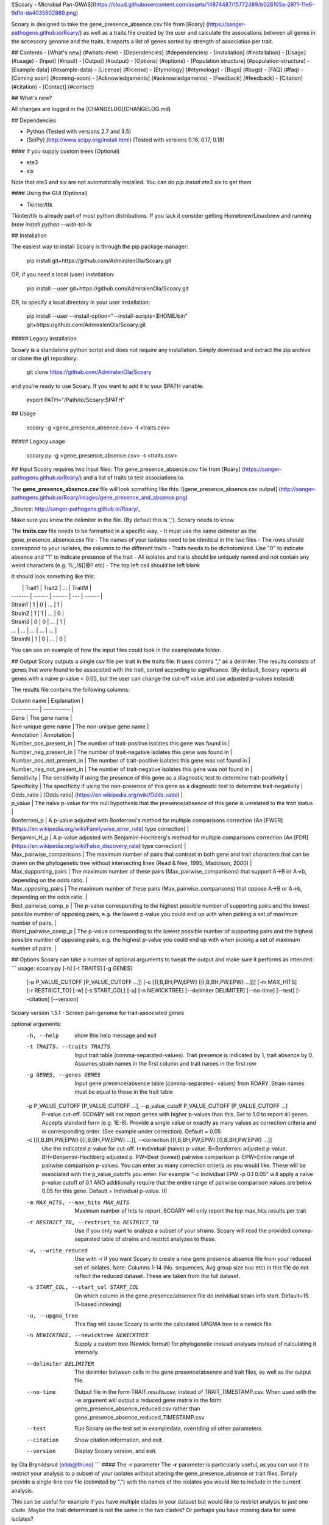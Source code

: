 ![Scoary - Microbial Pan-GWAS](https://cloud.githubusercontent.com/assets/14874487/15772489/b026105a-2971-11e6-9d1e-da4035502869.png)

Scoary is designed to take the gene_presence_absence.csv file from [Roary] (https://sanger-pathogens.github.io/Roary/) as well as a traits file created by the user and calculate the assocations between all genes in the accessory genome and the traits. It reports a list of genes sorted by strength of association per trait.


## Contents
- [What's new] (#whats-new)
- [Dependencies] (#dependencies)
- [Installation] (#installation)
- [Usage] (#usage)
- [Input] (#input)
- [Output] (#output)
- [Options] (#options)
- [Population structure] (#population-structure)
- [Example data] (#example-data)
- [License] (#license)
- [Etymology] (#etymology)
- [Bugs] (#bugs)
- [FAQ] (#faq)
- [Coming soon] (#coming-soon)
- [Acknowledgements] (#acknowledgements)
- [Feedback] (#feedback)
- [Citation] (#citation)
- [Contact] (#contact)

## What's new?

All changes are logged in the [CHANGELOG](CHANGELOG.md)

## Dependencies

- Python (Tested with versions 2.7 and 3.5)
- [SciPy] (http://www.scipy.org/install.html) (Tested with versions 0.16, 0.17, 0.18)

#### If you supply custom trees (Optional)

- ete3
- six

Note that ete3 and six are not automatically installed. You can do `pip install ete3 six` to get them

#### Using the GUI (Optional)

- Tkinter/ttk

Tkinter/ttk is already part of most python distributions. If you lack it consider getting Homebrew/Linuxbrew and running `brew install python --with-tcl-tk`

## Installation

The easiest way to install Scoary is through the pip package manager:

    pip install git+https://github.com/AdmiralenOla/Scoary.git

OR, if you need a local (user) installation:

    pip install --user git+https://github.com/AdmiralenOla/Scoary.git

OR, to specify a local directory in your user installation:

    pip install --user --install-option="--install-scripts=$HOME/bin" git+https://github.com/AdmiralenOla/Scoary.git

##### Legacy installation

Scoary is a standalone python script and does not require any installation. Simply download and extract the zip archive or clone the git repository:

    git clone https://github.com/AdmiralenOla/Scoary

and you're ready to use Scoary.
If you want to add it to your $PATH variable:

    export PATH="/Path/to/Scoary:$PATH"

## Usage

    scoary -g <gene_presence_absence.csv> -t <traits.csv>

##### Legacy usage

    scoary.py -g <gene_presence_absence.csv> -t <traits.csv>

## Input
Scoary requires two input files: The gene_presence_absence.csv file from [Roary] (https://sanger-pathogens.github.io/Roary/) and a list of traits to test associations to. 

The **gene_presence_absence.csv** file will look something like this:
![gene_presence_absence.csv output] (http://sanger-pathogens.github.io/Roary/images/gene_presence_and_absence.png)

_Source: http://sanger-pathogens.github.io/Roary/_

Make sure you know the delimiter in the file. (By default this is ','). Scoary needs to know.

The **traits.csv** file needs to be formatted in a specific way. 
- It must use the same delimiter as the gene_presence_absence.csv file
- The names of your isolates need to be identical in the two files
- The rows should correspond to your isolates, the columns to the different traits
- Traits needs to be dichotomized. Use "0" to indicate absence and "1" to indicate presence of the trait
- All isolates and traits should be uniquely named and not contain any weird characters (e.g. %;,/&[]@? etc)
- The top left cell should be left blank

It should look something like this:

|         | Trait1 | Trait2 | ... | TraitM |
| ------- | ------ | ------ | --- | ------ |
| Strain1 | 1      | 0      | ... | 1      |
| Strain2 | 1      | 1      | ... | 0      |
| Strain3 | 0      | 0      | ... | 1      |
| ...     | ...    | ...    | ... | ...    |
| StrainN | 1      | 0      | ... | 0      |

You can see an example of how the input files could look in the exampledata folder.

## Output
Scory outputs a single csv file per trait in the traits file. It uses comma "," as a delimiter. The results consists of genes that were found to be associated with the trait, sorted according to significance. (By default, Scoary reports all genes with a naive p-value < 0.05, but the user can change the cut-off value and use adjusted p-values instead)

The results file contains the following columns:

| Column name | Explanation |
| ----------- | ----------- |
| Gene | The gene name |
| Non-unique gene name | The non-unique gene name |
| Annotation | Annotation |
| Number_pos_present_in | The number of trait-positive isolates this gene was found in |
| Number_neg_present_in | The number of trait-negative isolates this gene was found in |
| Number_pos_not_present_in | The number of trait-positive isolates this gene was not found in |
| Number_neg_not_present_in | The number of trait-negative isolates this gene was not found in |
| Sensitivity | The sensitivity if using the presence of this gene as a diagnostic test to determine trait-positivity |
| Specificity | The specificity if using the non-presence of this gene as a diagnostic test to determine trait-negativity |
| Odds_ratio | [Odds ratio] (https://en.wikipedia.org/wiki/Odds_ratio) |
| p_value | The naïve p-value for the null hypothesis that the presence/absence of this gene is unrelated to the trait status |
| Bonferroni_p | A p-value adjusted with Bonferroni's method for multiple comparisons correction (An [FWER] (https://en.wikipedia.org/wiki/Familywise_error_rate) type correction) |
| Benjamini_H_p | A p-value adjusted with Benjamini-Hochberg's method for multiple comparisons correction (An [FDR] (https://en.wikipedia.org/wiki/False_discovery_rate) type correction) |
| Max_pairwise_comparisons | The maximum number of pairs that contrast in both gene and trait characters that can be drawn on the phylogenetic tree without intersecting lines (Read & Nee, 1995; Maddison, 2000) |
| Max_supporting_pairs | The maximum number of these pairs (Max_pairwise_comparisons) that support A->B or A->b, depending on the odds ratio. |
| Max_opposing_pairs | The maximum number of these pairs (Max_pairwise_comparisons) that oppose A->B or A->b, depending on the odds ratio. |
| Best_pairwise_comp_p | The p-value corresponding to the highest possible number of supporting pairs and the lowest possible number of opposing pairs, e.g. the lowest p-value you could end up with when picking a set of maximum number of pairs. |
| Worst_pairwise_comp_p | The p-value corresponding to the lowest possible number of supporting pairs and the highest possible number of opposing pairs, e.g. the highest p-value you could end up with when picking a set of maximum number of pairs. |



## Options
Scoary can take a number of optional arguments to tweak the output and make sure it performs as intended:
```
usage: scoary.py [-h] [-t TRAITS] [-g GENES]
                 [-p P_VALUE_CUTOFF [P_VALUE_CUTOFF ...]]
                 [-c [{I,B,BH,PW,EPW} [{I,B,BH,PW,EPW} ...]]] [-m MAX_HITS]
                 [-r RESTRICT_TO] [-w] [-s START_COL] [-u] [-n NEWICKTREE]
                 [--delimiter DELIMITER] [--no-time] [--test] [--citation]
                 [--version]

Scoary version 1.5.1 - Screen pan-genome for trait-associated genes

optional arguments:
  -h, --help            show this help message and exit
  -t TRAITS, --traits TRAITS
                        Input trait table (comma-separated-values). Trait
                        presence is indicated by 1, trait absence by 0.
                        Assumes strain names in the first column and trait
                        names in the first row
  -g GENES, --genes GENES
                        Input gene presence/absence table (comma-separated-
                        values) from ROARY. Strain names must be equal to
                        those in the trait table
  -p P_VALUE_CUTOFF [P_VALUE_CUTOFF ...], --p_value_cutoff P_VALUE_CUTOFF [P_VALUE_CUTOFF ...]
                        P-value cut-off. SCOARY will not report genes with
                        higher p-values than this. Set to 1.0 to report all
                        genes. Accepts standard form (e.g. 1E-8). Provide a
                        single value or exactly as many values as correction
                        criteria and in corresponding order. (See example
                        under correction). Default = 0.05
  -c [{I,B,BH,PW,EPW} [{I,B,BH,PW,EPW} ...]], --correction [{I,B,BH,PW,EPW} [{I,B,BH,PW,EPW} ...]]
                        Use the indicated p-value for cut-off. I=Individual
                        (naive) p-value. B=Bonferroni adjusted p-value.
                        BH=Benjamini-Hochberg adjusted p. PW=Best (lowest)
                        pairwise comparison p. EPW=Entire range of pairwise
                        comparison p-values. You can enter as many correction
                        criteria as you would like. These will be associated
                        with the p_value_cutoffs you enter. For example "-c
                        Individual EPW -p 0.1 0.05" will apply a naive p-value
                        cutoff of 0.1 AND additionally require that the entire
                        range of pairwise comparison values are below 0.05 for
                        this gene. Default = Individual p-value. (I)
  -m MAX_HITS, --max_hits MAX_HITS
                        Maximum number of hits to report. SCOARY will only
                        report the top max_hits results per trait
  -r RESTRICT_TO, --restrict_to RESTRICT_TO
                        Use if you only want to analyze a subset of your
                        strains. Scoary will read the provided comma-separated
                        table of strains and restrict analyzes to these.
  -w, --write_reduced   Use with -r if you want Scoary to create a new gene
                        presence absence file from your reduced set of
                        isolates. Note: Columns 1-14 (No. sequences, Avg group
                        size nuc etc) in this file do not reflect the reduced
                        dataset. These are taken from the full dataset.
  -s START_COL, --start_col START_COL
                        On which column in the gene presence/absence file do
                        individual strain info start. Default=15. (1-based
                        indexing)
  -u, --upgma_tree      This flag will cause Scoary to write the calculated
                        UPGMA tree to a newick file
  -n NEWICKTREE, --newicktree NEWICKTREE
                        Supply a custom tree (Newick format) for phylogenetic
                        instead analyses instead of calculating it internally.

  --delimiter DELIMITER
                        The delimiter between cells in the gene
                        presence/absence and trait files, as well as the
                        output file.
  --no-time             Output file in the form TRAIT.results.csv, instead of
                        TRAIT_TIMESTAMP.csv. When used with the -w argument
                        will output a reduced gene matrix in the form
                        gene_presence_absence_reduced.csv rather than
                        gene_presence_absence_reduced_TIMESTAMP.csv
  --test                Run Scoary on the test set in exampledata, overriding
                        all other parameters.
  --citation            Show citation information, and exit.
  --version             Display Scoary version, and exit.

by Ola Brynildsrud (olbb@fhi.no)
```
#### The -r parameter
The **-r** parameter is particularly useful, as you can use it to restrict your analysis to a subset of your isolates without altering the gene_presence_absence or trait files. Simply provide a single-line csv file (delimited by ",") with the names of the isolates you would like to include in the current analysis.

This can be useful for example if you have multiple clades in your dataset but would like to restrict analysis to just one clade. Maybe the trait determinant is not the same in the two clades? Or perhaps you have missing data for some isolates?

The provided file can look something like this:

```
Strain1,Strain2,Strain4,Strain9
```

This will restrict the current analysis to isolates 1,2,4 and 9, and will omit all others.

#### The -w flag
Using the **-w** flag with **-r** will make Scoary write a reduced gene presence/absence file containing only those isolates specified with **-r**. This makes the program run much faster if you are analyzing a small subset of a large dataset.

#### The -s parameter
The **-s** parameter is used to indicate to Scoary which column in the gene_presence_absence.csv file is the _first_ column representing an isolate. By default it is set to 15 (1-based indexing).

#### The -p, -m and -c parameters
These parameters control your output. **-m** sets a hard cut-off on the number of hits reported. With **-p** you can set that no gene with a higher p-value will be reported. (Tip: Set this to 1.0 to report every single gene). You can mix these parameters with **-c**. If you only wanted genes with a Bonferroni-adjusted p-value < 1E-10 you could use _-p 1E-10 -c B_.

##### Combining filtering options
>From version 1.4.0, you can also mix different restrictions together. For example, you may want to specify that the entire range of pairwise comparisons p-values be < 1E-5, but you still doubt some of your results. You could try to filter your results more strictly by also requiring an Individual (naive) p-value of less than 0.01. You would then use _-c EPW I -p 1E-5 0.01_. You need to enter the -c options and the -p options in the corresponding order. 

Alternatively, you can specify a single (one) p-value, and this will be taken as the filter for all the specified -c options. For example _-c EPW BH -p 0.05_ will filter the results to only include genes where the entire range of pairwise comparison as well as the Benjamini-Hochberg p-values are > 0.05

#### The -u flag
Calling Scoary with the **-u** flag will cause it to write a newick file of the UPGMA tree that is calculated internally. The tree is based on pairwise Hamming distances in the gene_presence_absence matrix.

#### The -n parameter
Can be used to supply a custom phylogenetic tree (in newick format) to Scoary. This tree will be used for calculating contrasting pairs rather than Scoary using the gene presence absence file for UPGMA calculation.

## Population structure
Scoary implements the pairwise comparisons algorithm (Read & Nee, 1995; Maddison, 2000) to identify the maximum number of non-intersecting pairs of isolates that contrast in the state of both gene and trait. It does this by creating an UPGMA tree from the information contained in the gene_presence_absence matrix, annotating tips with gene and trait status, and recursively traversing the tree for each gene that were significant in the initial analysis. (i.e. those with p<0.05 if settings are left at default.)

This tells you something about the **number of times** the gene and trait co-emerged in the evolutionary history of your sample. Consider the two following trees. In both scenarios, the gene perfectly predict the trait status, with 10 positive and 11 negative isolates, corresponding to a naïve p-value of 2.8E-6. However, in the first tree, there is a maximum of two non-intersecting contrasting pairs, which must be considered relatively weak evidence for a causal link between this gene and the trait. There can be many other evolutionary events at the stars that explain the observed distribution equally well as this gene. In the second tree, however, there is a maximum of seven possible non-intersecting contrasting pairs, which implies that this gene and the trait co-emerged seven times. This would be considered far stronger evidence for a causal link between the gene and the trait.

![A not-so-significant link between gene and trait](https://cloud.githubusercontent.com/assets/14874487/15569716/8c66322a-2332-11e6-8500-5d27828417c7.png)

![A very significant link between gene and trait](https://cloud.githubusercontent.com/assets/14874487/15569715/8c61f962-2332-11e6-90e7-5c37976071c8.png)

One must also consider that there might be multiple ways of picking the maximum number of contrasting pairs, and of all these possible sets of pairings, some might provide more support for A->B than others. Consider the following tree:

![A best possible pairing](https://cloud.githubusercontent.com/assets/14874487/15708517/271bd3b2-27ff-11e6-9190-8c655622bbfd.png)

The above tree has a maximum of 6 contrasting pairs, and in this tree the pairs have been chosen so that all pairs support A->B. (The presence of the gene caused the presence of the phenotype). However, in this particular tree we could also have picked 6 contrasting pairs where not all pairs supports this. See for example this pairing:

![A worst possible pairing](https://cloud.githubusercontent.com/assets/14874487/15708516/271bf496-27ff-11e6-81d4-7309f2c274cc.png)

The above tree has the same topology and terminal states, and the same number of contrasting pairs, but now we have chosen pairs so that 5 pairs support A->B while 1 pair oppose it (It suggests that A->b / a->B). This is a worst possible pairing which maintains the maximum number of contrasting pairs.

Scoary reports the best (lowest) and worst (highest) p-values, corresponding to the first and the second scenario, respectively. The p-value corresponds to a binomial test using the number of supporting pairs as successes and p=0.5 for each state. A p<0.05 would thus typically be considered as a rejection of the null hypothesis that the expressed phenotype is not associated with the gene.

## Example data
In the exampledata folder you can see an example of how the input files would typically look. This simulated and completely fictitious data set consists of 100 isolates with around 3000 core genes and a total pan-genome of around 9000 genes. 

Here I have used tetracycline resistance as the phenotype for which we would like to know the genetic basis. In this example, only a single gene controls the expression of tetracycline resistance, although the penetrance of the gene is not 100% (i.e. isolates can have the gene and still be susceptible towards tetracycline), and other, unmeasured factors (for example point mutations) can also induce resistance. 

This particular example very clearly identifies the causal gene (looking at the pairwise comparison p-values), whereas in real experiments the results are sometimes a lot messier.

Running Scoary with the --test flag is equivalent to the following command:
```
python ./scoary.py -t ./exampledata/Tetracycline_resistance.csv -g ./exampledata/Gene_presence_absence.csv -u -c I EPW
```

## License
Scoary is freely available under a GPLv3 license.

## Etymology
Scoary is an anagram of "scoring" and "Roary", the pan-genome pipeline. It was named as an homage to Roary.

## Bugs
- Please report bugs here (Issues) or to me directly at olbb@fhi.no

## FAQ
- **How can you justify p=0.5 in your pairwise comparisons method? Is this species-specific?**

The reasoning is as follows: Scoary first finds the maximum number of independent contrasting pairs in a phylogenetic tree, irrespective of gene-trait status. Thus, AB-ab pairs should be equally likely as Ab-aB pairs if your null hypothesis is true. Your null hypothesis in this case, is that there is no detectable association between A/a and B/b. If AB-ab pairs are much more common than Ab-aB pairs then you can be confident that the true p was not 0.5. And if this is the case then then there seems to be an association between your A/a (your gene) and your B/b (your phenotype). A justification for this way of testing can be found in Read and Nee, 1995.
- **Why is my "Best_pairwise_comp_p" higher than my "Worst_pairwise_comp_p"?**

The "best" and "worst" labels are attached to the odds ratio of the gene in the non-population structure-corrected analysis. For example, you may find an odds ratio of 2.0 for a particular gene, meaning presence of the gene was tied to presence of the phenotype. But when you inspect your pairwise comparisons p-values you see that the "best" p-value was 0.2 and the "worst" was 1.0E-5. This means that in your phylogenetic tree, an enrichment of Ab-aB pairs was more common. In other words, the presence of this gene actually seems associated to a _silencing_ of the phenotype, in spite of your original odds ratio. Note that the odds ratio can be inflated for example by sampling of very closely related isolates.

## Coming soon
Please feel free to suggest improvements, point out bugs or methods that could be better optimized.

## Acknowledgements
- Marco Galardini cleaned my code and made many nifty improvements.
- Anders Goncalves da Silva made Scoary installable by pip
- The QuadTree and UPGMA implementation was heavily based on code by Christian Storm Pedersen.
- Inês Mendes pointed out a number of bugs related adjusted p-values and isolate restriction.
- Eric Deveaud added versioning.

## Feedback
I greatly appreciate any feedback, even negative. If you like (or dislike) Scoary, please feel free to tell your friends and colleagues about it. If you don't have friends or colleagues, please feel free to rant about it on your blog or social media profile.

## Citation
Manuscript not yet published.

## Contact
Ola Brynildsrud (ola.brynildsrud@fhi.no)


